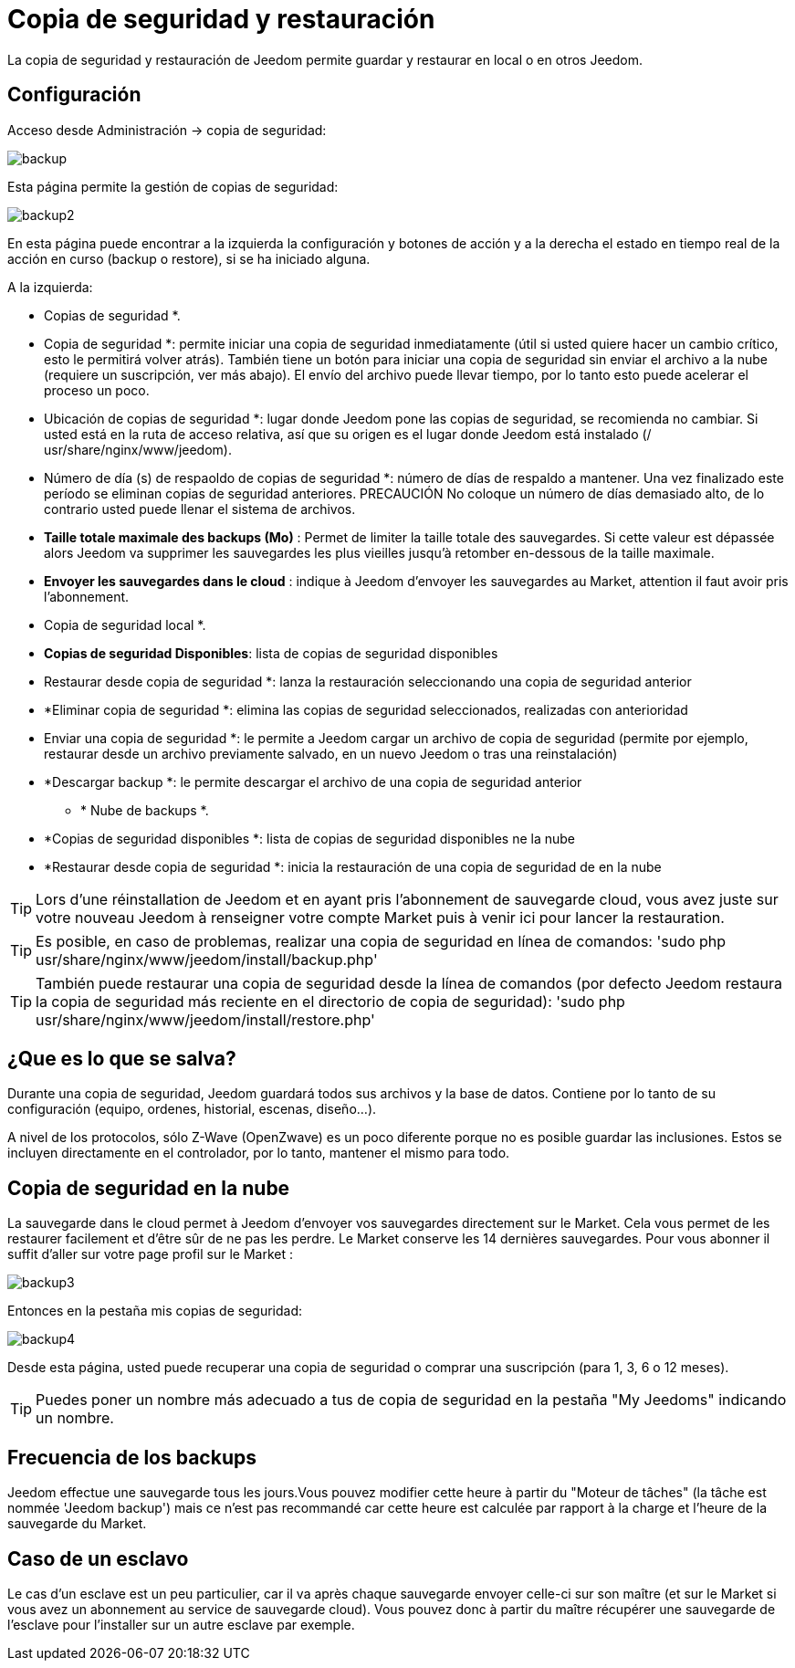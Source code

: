 = Copia de seguridad y restauración

La copia de seguridad y restauración de Jeedom permite guardar y restaurar en local o en otros Jeedom.

== Configuración

Acceso desde Administración -> copia de seguridad: 

image::../images/backup.png[]

Esta página permite la gestión de copias de seguridad: 

image::../images/backup2.png[]

En esta página puede encontrar a la izquierda la configuración y botones de acción y a la derecha el estado en tiempo real de la acción en curso (backup o restore), si se ha iniciado alguna.

A la izquierda: 

** Copias de seguridad *.
** Copia de seguridad *: permite iniciar una copia de seguridad inmediatamente (útil si usted quiere hacer un cambio crítico, esto le permitirá volver atrás). También tiene un botón para iniciar una copia de seguridad sin enviar el archivo a la nube (requiere un suscripción, ver más abajo). El envío del archivo puede llevar tiempo, por lo tanto esto puede acelerar el proceso un poco.
** Ubicación de copias de seguridad *: lugar donde Jeedom pone las copias de seguridad, se recomienda no cambiar. Si usted está en la ruta de acceso relativa, así que su origen es el lugar donde Jeedom está instalado (/ usr/share/nginx/www/jeedom).
** Número de día (s) de respaoldo de copias de seguridad *: número de días de respaldo a mantener. Una vez finalizado este período se eliminan copias de seguridad anteriores. PRECAUCIÓN No coloque un número de días demasiado alto, de lo contrario usted puede llenar el sistema de archivos.
** *Taille totale maximale des backups (Mo)* : Permet de limiter la taille totale des sauvegardes. Si cette valeur est dépassée alors Jeedom va supprimer les sauvegardes les plus vieilles jusqu'à retomber en-dessous de la taille maximale.
** *Envoyer les sauvegardes dans le cloud* : indique à Jeedom d'envoyer les sauvegardes au Market, attention il faut avoir pris l'abonnement.
** Copia de seguridad local *.
**  *Copias de seguridad Disponibles*: lista de copias de seguridad disponibles
** Restaurar desde copia de seguridad *: lanza la restauración seleccionando una copia de seguridad anterior
** *Eliminar copia de seguridad *: elimina las copias de seguridad seleccionados, realizadas con anterioridad
** Enviar una copia de seguridad *: le permite a Jeedom cargar un archivo de copia de seguridad (permite por ejemplo, restaurar desde un archivo previamente salvado, en un nuevo Jeedom o tras una reinstalación)
**  *Descargar backup *: le permite descargar el archivo de una copia de seguridad anterior
* * Nube de backups *. 
**  *Copias de seguridad disponibles *: lista de copias de seguridad disponibles ne la nube
** *Restaurar desde copia de seguridad *: inicia la restauración de una copia de seguridad de en la nube

[TIP]
Lors d'une réinstallation de Jeedom et en ayant pris l'abonnement de sauvegarde cloud, vous avez juste sur votre nouveau Jeedom à renseigner votre compte Market puis à venir ici pour lancer la restauration.

[TIP]
Es posible, en caso de problemas, realizar una copia de seguridad en línea de comandos: 'sudo php usr/share/nginx/www/jeedom/install/backup.php'

[TIP]
También puede restaurar una copia de seguridad desde la línea de comandos (por defecto Jeedom restaura la copia de seguridad más reciente en el directorio de copia de seguridad): 'sudo php usr/share/nginx/www/jeedom/install/restore.php'

== ¿Que es lo que se salva?

Durante una copia de seguridad, Jeedom guardará todos sus archivos y la base de datos. Contiene por lo tanto de su configuración (equipo, ordenes, historial, escenas, diseño...).

A nivel de los protocolos, sólo Z-Wave (OpenZwave) es un poco diferente porque no es posible guardar las inclusiones. Estos se incluyen directamente en el controlador, por lo tanto, mantener el mismo para todo.

== Copia de seguridad en la nube

La sauvegarde dans le cloud permet à Jeedom d'envoyer vos sauvegardes directement sur le Market. Cela vous permet de les restaurer facilement et d'être sûr de ne pas les perdre. Le Market conserve les 14 dernières sauvegardes. Pour vous abonner il suffit d'aller sur votre page profil sur le Market :

image::../images/backup3.png[]

Entonces en la pestaña mis copias de seguridad: 

image::../images/backup4.png[]

Desde esta página, usted puede recuperar una copia de seguridad o comprar una suscripción (para 1, 3, 6 o 12 meses).

[TIP]
Puedes poner un nombre más adecuado a tus de copia de seguridad en la pestaña "My Jeedoms" indicando un nombre.

== Frecuencia de los backups

Jeedom effectue une sauvegarde tous les jours.Vous pouvez modifier cette heure à partir du "Moteur de tâches" (la tâche est nommée 'Jeedom backup') mais ce n'est pas recommandé car cette heure est calculée par rapport à la charge et l'heure de la sauvegarde du Market.

== Caso de un esclavo

Le cas d'un esclave est un peu particulier, car il va après chaque sauvegarde envoyer celle-ci sur son maître (et sur le Market si vous avez un abonnement au service de sauvegarde cloud). Vous pouvez donc à partir du maître récupérer une sauvegarde de l'esclave pour l'installer sur un autre esclave par exemple.
